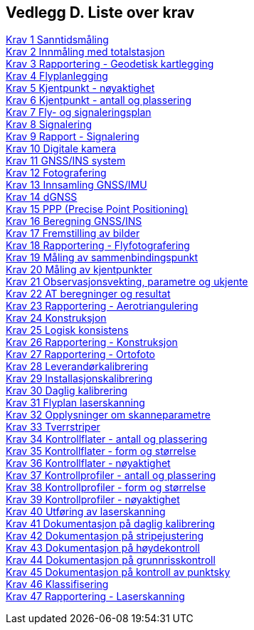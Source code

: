 == Vedlegg D.  Liste over krav


<<krav-1-Sanntidsmåling,Krav 1 Sanntidsmåling>> +
<<krav-2-Innmåling-totalstasjon,Krav 2 Innmåling med totalstasjon>> +
<<Krav-3-Rapportering-geodetisk-kartlegging,Krav 3 Rapportering - Geodetisk kartlegging>> +
<<Krav-4-Flyplanlegging,Krav 4 Flyplanlegging>> +
<<Krav-5-Kjentpunkt-Nøyaktighet,Krav 5 Kjentpunkt - nøyaktighet>> +
<<Krav-6-Kjentpunkt-ant-plassering,Krav 6 Kjentpunkt - antall og plassering>> +
<<Krav-7-FLY-SIGNALERINGSPLAN,Krav 7 Fly- og signaleringsplan>> +
<<Krav-8-SIGNALERING,Krav 8 Signalering>> +
<<Krav-9-Rapport-SIGNALERING,Krav 9 Rapport - Signalering>> +
<<Krav-10-Digitalkamera,Krav 10 Digitale kamera>> +
<<krav-11-GNSS-INS-systemer,Krav 11 GNSS/INS system>> +
<<krav-12-fotografering,Krav 12 Fotografering>> +
<<krav-13-innsamling-GNSS-IMU,Krav 13 Innsamling GNSS/IMU>> +
<<krav-14-dGNSS,Krav 14 dGNSS>> +
<<krav-15-PPP,Krav 15 PPP (Precise Point Positioning)>> +
<<krav-16-beregning-GNSS-INS,Krav 16 Beregning GNSS/INS>> +
<<krav-17-fremstilling-bilder,Krav 17 Fremstilling av bilder>> +
<<krav-18-rapport-flyfotografering,Krav 18 Rapportering - Flyfotografering>> +
<<Krav-19-måling-sammenbindingspunkt,Krav 19 Måling av sammenbindingspunkt>> +
<<krav-20-måling-kjentpkt,Krav 20 Måling av kjentpunkter>> +
<<krav-21-observasjonsvekting,Krav 21 Observasjonsvekting, parametre og ukjente>> +
<<krav-22-AT-beregning-resultat,Krav 22 AT beregninger og resultat>> +
<<krav-23-rapport-AT,Krav 23 Rapportering - Aerotriangulering>> +
<<krav-24-konstruksjon,Krav 24 Konstruksjon>> +
<<krav-25-logisk-konsistens,Krav 25 Logisk konsistens>> +
<<krav-26-rapport-konstruksjon,Krav 26 Rapportering - Konstruksjon>> +
<<krav-27-rapport-orto,Krav 27 Rapportering - Ortofoto>> +
<<krav-28-leverandørkalibrering,Krav 28 Leverandørkalibrering>> +
<<krav-29-installasjonskalibrering,Krav 29 Installasjonskalibrering>> +
<<krav-30-daglig-kalibrering,Krav 30 Daglig kalibrering>> +
<<krav-31-flyplan-laserskanning,Krav 31 Flyplan laserskanning>> +
<<krav-32-opplysning-skanneparametre,Krav 32 Opplysninger om skanneparametre>> +
<<krav-33-tverrstriper,Krav 33 Tverrstriper>> +
<<krav-34-kontrollflate-ant-plassering,Krav 34 Kontrollflater - antall og plassering>> +
<<krav-35-kontrollflate-form-størrelse,Krav 35 Kontrollflater - form og størrelse>> +
<<krav-36-kontrollflate-nøyaktighet,Krav 36 Kontrollflater - nøyaktighet>> +
<<krav-37-kontrollprofiler-ant-plassering,Krav 37 Kontrollprofiler - antall og plassering>> +
<<krav-38-kontrollprofiler-form-størrelse,Krav 38 Kontrollprofiler - form og størrelse>> +
<<krav-39-kontrollprofiler-nøyaktighet,Krav 39 Kontrollprofiler - nøyaktighet>> +
<<krav-40-utføring-laserskanning,Krav 40 Utføring av laserskanning>> +
<<krav-41-dokumentasjon-daglig-kalibrering,Krav 41 Dokumentasjon på daglig kalibrering>> +
<<krav-42-dokumentasjon-stripejustering,Krav 42 Dokumentasjon på stripejustering>> +
<<krav-43-dokumentasjon-høydekontroll,Krav 43 Dokumentasjon på høydekontroll>> +
<<krav-44-dokumentasjon-grunnriss,Krav 44 Dokumentasjon på grunnrisskontroll>> +
<<krav-45-dokumentasjon-kontroll-punktsky,Krav 45 Dokumentasjon på kontroll av punktsky>> +
<<krav-46-klassifisering,Krav 46 Klassifisering>> +
<<krav-47-rapport-laserskanning,Krav 47 Rapportering - Laserskanning>> +
